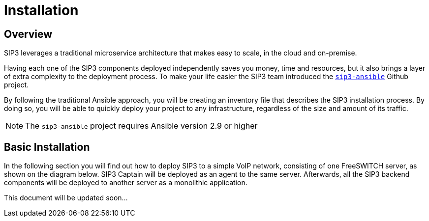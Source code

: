 = Installation
:description: SIP3 Installation Guide

== Overview

SIP3 leverages a traditional microservice architecture that makes easy to scale, in the cloud and on-premise.

Having each one of the SIP3 components deployed independently saves you money, time and resources, but it also brings a layer of extra complexity to the deployment process.
To make your life easier the SIP3 team introduced the https://github.com/sip3io/sip3-ansible[`sip3-ansible`] Github project.

By following the traditional Ansible approach, you will be creating an inventory file that describes the SIP3 installation process.
By doing so, you will be able to quickly deploy your project to any infrastructure, regardless of the size and amount of its traffic.

NOTE: The `sip3-ansible` project requires Ansible version 2.9 or higher

== Basic Installation

In the following section you will find out how to deploy SIP3 to a simple VoIP network, consisting of one FreeSWITCH server, as shown on the diagram below.
SIP3 Captain will be deployed as an agent to the same server. Afterwards, all the SIP3 backend components will be deployed to another server as a monolithic application.

This document will be updated soon...